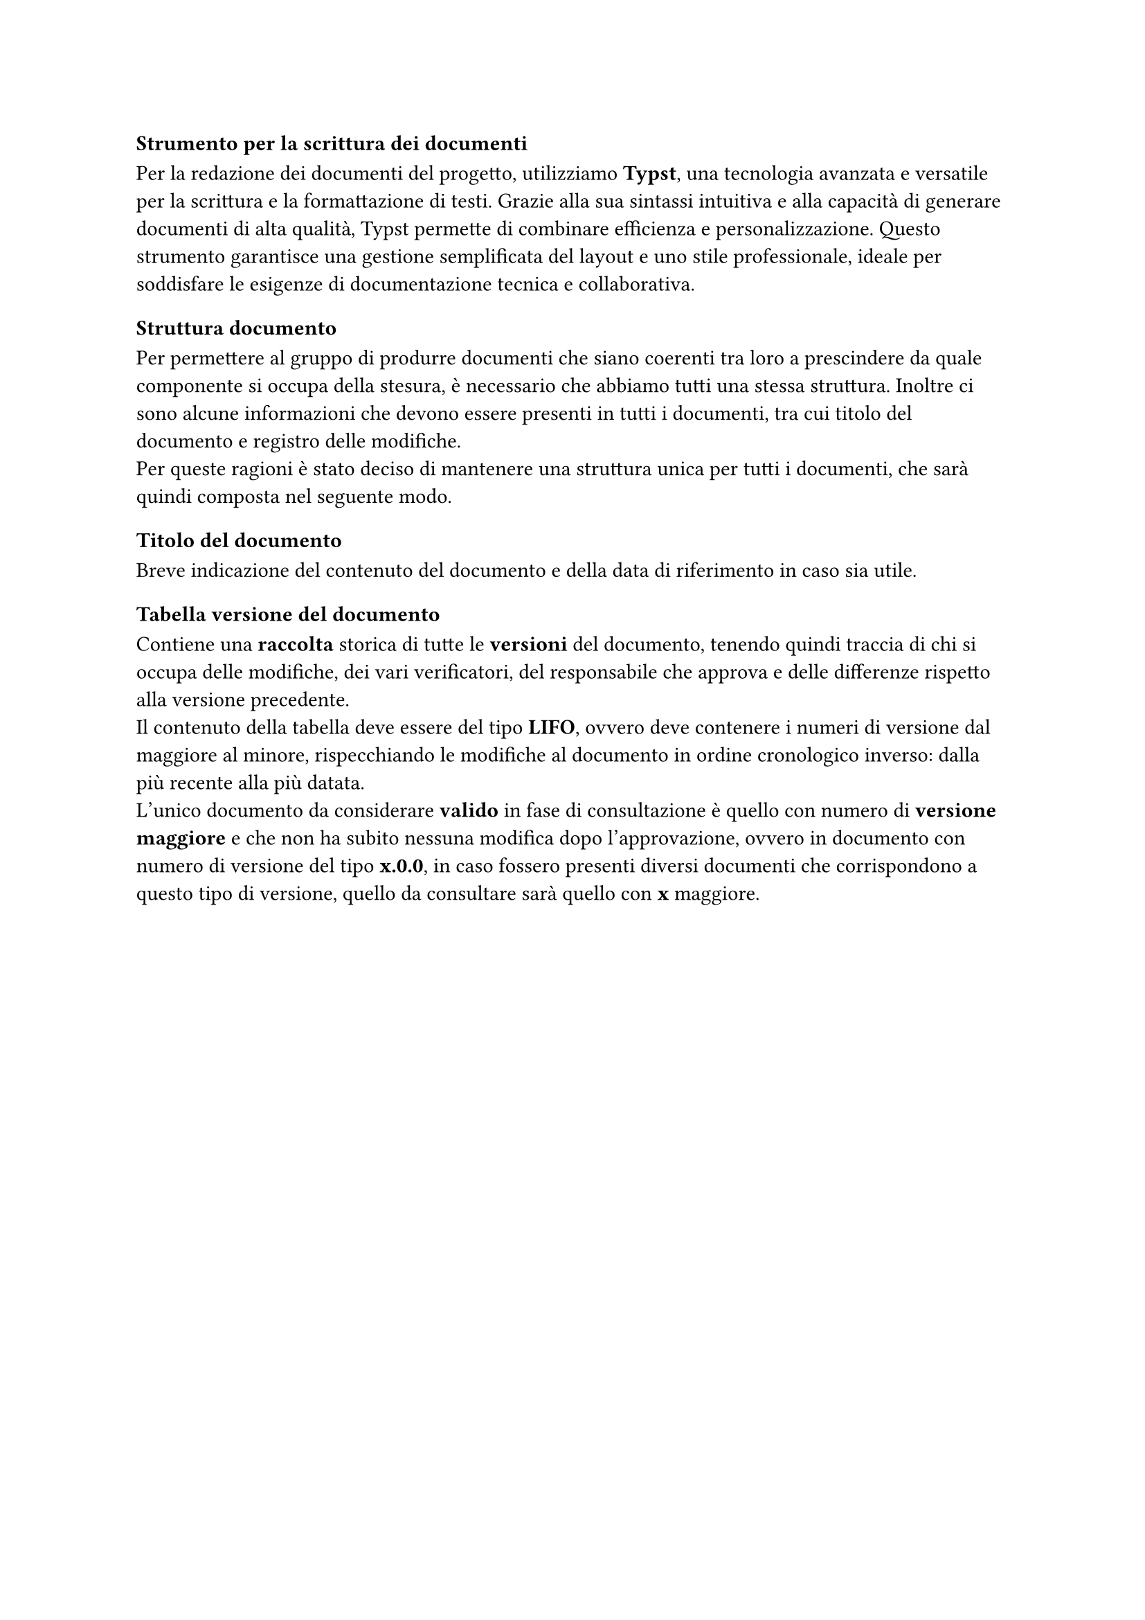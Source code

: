 === Strumento per la scrittura dei documenti
Per la redazione dei documenti del progetto, utilizziamo *Typst*, una tecnologia avanzata e versatile per la scrittura e la formattazione di testi. Grazie alla sua sintassi intuitiva e alla capacità di generare documenti di alta qualità, Typst permette di combinare efficienza e personalizzazione. Questo strumento garantisce una gestione semplificata del layout e uno stile professionale, ideale per soddisfare le esigenze di documentazione tecnica e collaborativa.

=== Struttura documento
Per permettere al gruppo di produrre documenti che siano coerenti tra loro a prescindere da quale componente si occupa della stesura, è necessario che abbiamo tutti una stessa struttura.
Inoltre ci sono alcune informazioni che devono essere presenti in tutti i documenti, tra cui titolo del documento e registro delle modifiche. \
Per queste ragioni è stato deciso di mantenere una struttura unica per tutti i documenti, che sarà quindi composta nel seguente modo.
==== Titolo del documento
Breve indicazione del contenuto del documento e della data di riferimento in caso sia utile.
==== Tabella versione del documento
Contiene una *raccolta* storica di tutte le *versioni* del documento, tenendo quindi traccia di chi si occupa delle modifiche, dei vari verificatori, del responsabile che approva e delle differenze rispetto alla versione precedente.\
Il contenuto della tabella deve essere del tipo *LIFO*, ovvero deve contenere i numeri di versione dal maggiore al minore, rispecchiando le modifiche al documento in ordine cronologico inverso: dalla più recente alla più datata.\
L'unico documento da considerare *valido* in fase di consultazione è quello con numero di *versione maggiore* e che non ha subito nessuna modifica dopo l'approvazione, ovvero in documento con numero di versione del tipo *x.0.0*, in caso fossero presenti diversi documenti che corrispondono a questo tipo di versione, quello da consultare sarà quello con *x* maggiore.